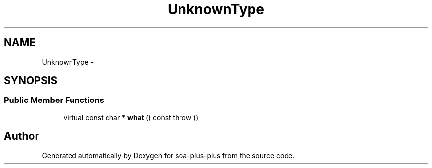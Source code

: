 .TH "UnknownType" 3 "Tue Jul 5 2011" "soa-plus-plus" \" -*- nroff -*-
.ad l
.nh
.SH NAME
UnknownType \- 
.SH SYNOPSIS
.br
.PP
.SS "Public Member Functions"

.in +1c
.ti -1c
.RI "virtual const char * \fBwhat\fP () const   throw ()"
.br
.in -1c

.SH "Author"
.PP 
Generated automatically by Doxygen for soa-plus-plus from the source code.

